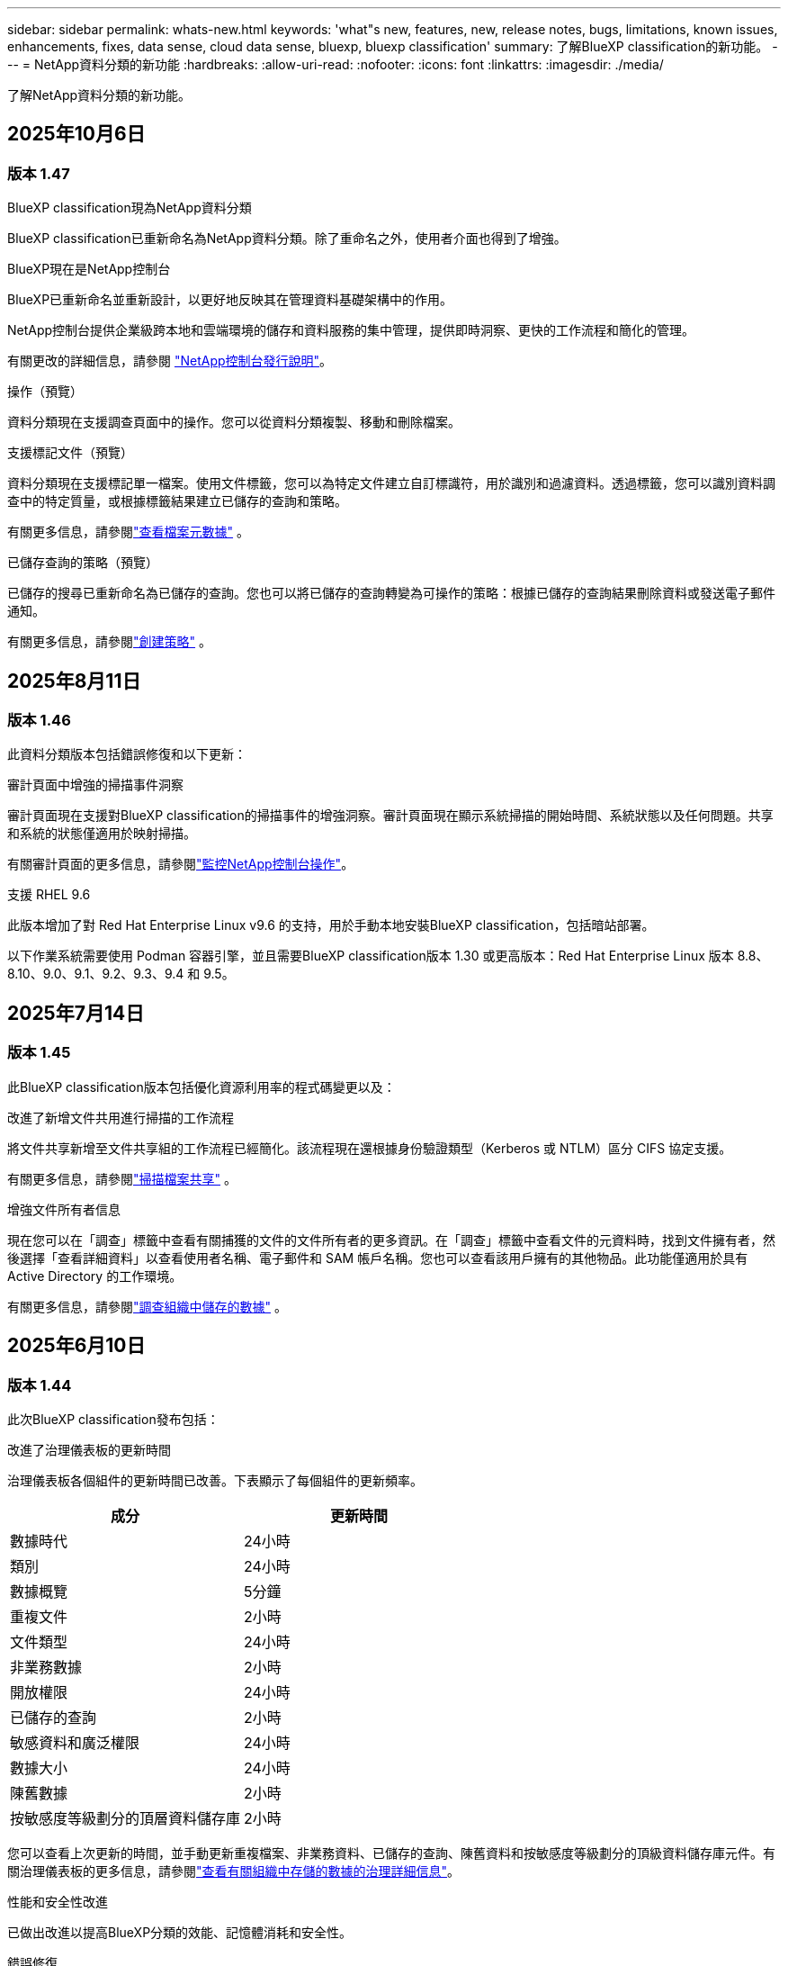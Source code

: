 ---
sidebar: sidebar 
permalink: whats-new.html 
keywords: 'what"s new, features, new, release notes, bugs, limitations, known issues, enhancements, fixes, data sense, cloud data sense, bluexp, bluexp classification' 
summary: 了解BlueXP classification的新功能。 
---
= NetApp資料分類的新功能
:hardbreaks:
:allow-uri-read: 
:nofooter: 
:icons: font
:linkattrs: 
:imagesdir: ./media/


[role="lead"]
了解NetApp資料分類的新功能。



== 2025年10月6日



=== 版本 1.47

.BlueXP classification現為NetApp資料分類
BlueXP classification已重新命名為NetApp資料分類。除了重命名之外，使用者介面也得到了增強。

.BlueXP現在是NetApp控制台
BlueXP已重新命名並重新設計，以更好地反映其在管理資料基礎架構中的作用。

NetApp控制台提供企業級跨本地和雲端環境的儲存和資料服務的集中管理，提供即時洞察、更快的工作流程和簡化的管理。

有關更改的詳細信息，請參閱 https://docs.netapp.com/us-en/bluexp-relnotes/index.html["NetApp控制台發行說明"]。

.操作（預覽）
資料分類現在支援調查頁面中的操作。您可以從資料分類複製、移動和刪除檔案。

.支援標記文件（預覽）
資料分類現在支援標記單一檔案。使用文件標籤，您可以為特定文件建立自訂標識符，用於識別和過濾資料。透過標籤，您可以識別資料調查中的特定質量，或根據標籤結果建立已儲存的查詢和策略。

有關更多信息，請參閱link:https://docs.netapp.com/us-en/data-services-data-classification/task-investigate-data.html#view-file-metada["查看檔案元數據"] 。

.已儲存查詢的策略（預覽）
已儲存的搜尋已重新命名為已儲存的查詢。您也可以將已儲存的查詢轉變為可操作的策略：根據已儲存的查詢結果刪除資料或發送電子郵件通知。

有關更多信息，請參閱link:https://docs.netapp.com/us-en/data-services-data-classification/task-using-policies.html["創建策略"] 。



== 2025年8月11日



=== 版本 1.46

此資料分類版本包括錯誤修復和以下更新：

.審計頁面中增強的掃描事件洞察
審計頁面現在支援對BlueXP classification的掃描事件的增強洞察。審計頁面現在顯示系統掃描的開始時間、系統狀態以及任何問題。共享和系統的狀態僅適用於映射掃描。

有關審計頁面的更多信息，請參閱link:https://docs.netapp.com/us-en/bluexp-setup-admin/task-monitor-cm-operations.html["監控NetApp控制台操作"^]。

.支援 RHEL 9.6
此版本增加了對 Red Hat Enterprise Linux v9.6 的支持，用於手動本地安裝BlueXP classification，包括暗站部署。

以下作業系統需要使用 Podman 容器引擎，並且需要BlueXP classification版本 1.30 或更高版本：Red Hat Enterprise Linux 版本 8.8、8.10、9.0、9.1、9.2、9.3、9.4 和 9.5。



== 2025年7月14日



=== 版本 1.45

此BlueXP classification版本包括優化資源利用率的程式碼變更以及：

.改進了新增文件共用進行掃描的工作流程
將文件共享新增至文件共享組的工作流程已經簡化。該流程現在還根據身份驗證類型（Kerberos 或 NTLM）區分 CIFS 協定支援。

有關更多信息，請參閱link:https://docs.netapp.com/us-en/bluexp-classification/task-scanning-file-shares.html["掃描檔案共享"] 。

.增強文件所有者信息
現在您可以在「調查」標籤中查看有關捕獲的文件的文件所有者的更多資訊。在「調查」標籤中查看文件的元資料時，找到文件擁有者，然後選擇「查看詳細資料」以查看使用者名稱、電子郵件和 SAM 帳戶名稱。您也可以查看該用戶擁有的其他物品。此功能僅適用於具有 Active Directory 的工作環境。

有關更多信息，請參閱link:https://docs.netapp.com/us-en/bluexp-classification/task-investigate-data.html["調查組織中儲存的數據"] 。



== 2025年6月10日



=== 版本 1.44

此次BlueXP classification發布包括：

.改進了治理儀表板的更新時間
治理儀表板各個組件的更新時間已改善。下表顯示了每個組件的更新頻率。

[cols="1,1"]
|===
| 成分 | 更新時間 


| 數據時代 | 24小時 


| 類別 | 24小時 


| 數據概覽 | 5分鐘 


| 重複文件 | 2小時 


| 文件類型 | 24小時 


| 非業務數據 | 2小時 


| 開放權限 | 24小時 


| 已儲存的查詢 | 2小時 


| 敏感資料和廣泛權限 | 24小時 


| 數據大小 | 24小時 


| 陳舊數據 | 2小時 


| 按敏感度等級劃分的頂層資料儲存庫 | 2小時 
|===
您可以查看上次更新的時間，並手動更新重複檔案、非業務資料、已儲存的查詢、陳舊資料和按敏感度等級劃分的頂級資料儲存庫元件。有關治理儀表板的更多信息，請參閱link:https://docs.netapp.com/us-en/bluexp-classification/task-controlling-governance-data.html["查看有關組織中存儲的數據的治理詳細信息"]。

.性能和安全性改進
已做出改進以提高BlueXP分類的效能、記憶體消耗和安全性。

.錯誤修復
Redis 已升級，以提高BlueXP classification的可靠性。  BlueXP classification現在使用 Elasticsearch 來提高掃描期間文件計數報告的準確性。



== 2025年5月12日



=== 版本 1.43

此資料分類版本包括：

.優先進行分類掃描
資料分類除了支援僅映射掃描之外，還支援對映射和分類掃描進行優先排序的功能，可讓您選擇先完成哪些掃描。在掃描開始期間和開始之前，支援對地圖和分類掃描進行優先排序。如果您選擇在掃描過程中確定掃描的優先級，則映射掃描和分類掃描都會優先處理。

有關更多信息，請參閱link:https://docs.netapp.com/us-en/bluexp-classification/task-managing-repo-scanning.html#prioritize-scans["優先掃描"] 。

.支援加拿大個人識別資訊 (PII) 資料類別
資料分類掃描識別加拿大 PII 資料類別。這些類別包括加拿大所有省份和地區的銀行資訊、護照號碼、社會保險號碼、駕駛執照號碼和健康卡號碼。

有關更多信息，請參閱link:https://docs.netapp.com/us-en/bluexp-classification/reference-private-data-categories.html#types-of-personal-data["個人資料類別"] 。

.自訂分類（預覽）
資料分類支援地圖和分類掃描的自訂分類。透過自訂分類，您可以自訂資料分類掃描，以使用正規表示式擷取特定於您的組織的資料。此功能目前處於預覽狀態。

有關更多信息，請參閱link:https://docs.netapp.com/us-en/bluexp-classification/task-custom-classification.html["新增自訂分類"] 。

.已儲存的查詢選項卡
**政策** 選項卡已重新命名link:https://docs.netapp.com/us-en/bluexp-classification/task-using-policies.html["**已儲存的查詢**"]。功能沒有改變。

.將掃描事件傳送至審核頁面
資料分類支援發送分類事件（掃描啟動時和掃描結束時）到link:https://docs.netapp.com/us-en/bluexp-setup-admin/task-monitor-cm-operations.html#audit-user-activity-from-the-bluexp-timeline["NetApp Console 稽核頁面"^]。

.安全性更新
* Keras 套件已更新，緩解了漏洞（BDSA-2025-0107 和 BDSA-2025-1984）。
* Docker 容器配置已更新。容器不再有權利存取主機的網路介面來製作原始網路封包。透過減少不必要的訪問，此更新可減輕潛在的安全風險。


.效能增強
已經實施了程式碼增強，以減少 RAM 使用率並提高資料分類的整體效能。

.錯誤修復
導致StorageGRID掃描失敗、調查頁面過濾選項無法載入以及無法下載大容量評估的資料發現評估的錯誤已修復。



== 2025年4月14日



=== 版本 1.42

此次BlueXP classification發布包括：

.工作環境批次掃描
BlueXP classification支援工作環境的批次操作。您可以選擇啟用對應掃描、啟用對應和分類掃描、停用掃描或在工作環境中跨磁碟區建立自訂設定。如果您對單一磁碟區進行選擇，它將覆寫批次選擇。若要執行批次操作，請導覽至**配置**頁面並進行選擇。

.本地下載調查報告
BlueXP classification支援將資料調查報告下載到本地以便在瀏覽器中查看。如果選擇本機選項，資料調查僅以 CSV 格式提供，並且僅顯示前 10,000 行資料。

有關更多信息，請參閱link:https://docs.netapp.com/us-en/bluexp-classification/task-investigate-data.html#create-the-data-investigation-report["使用BlueXP classification調查組織中儲存的數據"] 。



== 2025年3月10日



=== 版本 1.41

此BlueXP classification版本包括一般改進和錯誤修復。它還包括：

.掃描狀態
BlueXP classification追蹤磁碟區上的初始映射和分類掃描的即時進度。單獨的進度條追蹤映射和分類掃描，顯示掃描文件總數的百分比。您也可以將滑鼠停留在進度條上以查看已掃描的檔案數和檔案總數。追蹤掃描狀態可以更深入地了解掃描進度，使您能夠更好地規劃掃描並了解資源分配。

若要查看掃描狀態，請導覽至BlueXP classification中的**配置**，然後選擇**工作環境配置**。每卷的進度均以行顯示。



== 2025年2月19日



=== 版本 1.40

此BlueXP classification版本包括以下更新。

.支援 RHEL 9.5
此版本除了支援先前支援的版本外，還提供對 Red Hat Enterprise Linux v9.5 的支援。這適用於BlueXP classification的任何手動本機安裝，包括暗站部署。

以下作業系統需要使用 Podman 容器引擎，並且需要BlueXP classification版本 1.30 或更高版本：Red Hat Enterprise Linux 版本 8.8、8.10、9.0、9.1、9.2、9.3、9.4 和 9.5。

.優先進行僅映射掃描
當進行僅映射掃描時，您可以優先考慮最重要的掃描。當您擁有多個工作環境並希望確保首先完成高優先掃描時，此功能會有所幫助。

預設情況下，掃描會按照啟動的順序排隊。透過設定掃描優先權，您可以將掃描移至佇列的最前面。可以對多個掃描進行優先排序。優先權會依照先進先出的順序指定，這表示您優先考慮的第一個掃描將移至佇列的最前面；您優先考慮的第二個掃描將成為佇列中的第二個掃描，依此類推。

優先權是一次性授予的。映射資料的自動重新掃描按照預設順序進行。

優先權僅限於link:https://docs.netapp.com/us-en/bluexp-classification/concept-classification.html["僅映射掃描"^]；它不適用於地圖和分類掃描。

有關更多信息，請參閱link:https://docs.netapp.com/us-en/bluexp-classification/task-managing-repo-scanning.html#prioritize-scans["優先掃描"^] 。

.重試所有掃描
BlueXP classification支援批次重試所有失敗掃描的功能。

您可以使用**全部重試**功能以批次操作的方式重新嘗試掃描。如果分類掃描因網路中斷等臨時問題而失敗，您可以使用一個按鈕同時重試所有掃描，而不必單獨重試。可根據需要重試掃描多次。

若要重試所有掃描：

. 從BlueXP classification選單中，選擇 *配置*。
. 若要重試所有失敗的掃描，請選擇*重試所有掃描*。


.提高分類模型的準確性
機器學習模型的準確率link:https://docs.netapp.com/us-en/bluexp-classification/reference-private-data-categories.html#types-of-sensitive-personal-datapredefined-categories["預定義類別"]提高了11%。



== 2025年1月22日



=== 版本 1.39

此BlueXP classification版本更新了資料調查報告的匯出流程。此匯出更新對於對您的資料執行額外分析、對資料建立額外視覺化或與他人分享資料調查結果很有用。

以前，數據調查報告匯出限制為 10,000 行。在此版本中，限制已被取消，以便您可以匯出所有資料。此變更使您能夠從數據調查報告中匯出更多數據，從而為您的數據分析提供更大的靈活性。

您可以選擇工作環境、磁碟區、目標資料夾以及 JSON 或 CSV 格式。匯出的檔案名稱包含時間戳，以協助您識別資料的匯出時間。

支援的工作環境包括：

* Cloud Volumes ONTAP
* 適用於ONTAP的 FSx
* ONTAP
* 共享群組


從數據調查報告匯出數據有以下限制：

* 每種類型（檔案、目錄和表格）最多可下載 5 億筆記錄
* 預計匯出一百萬筆記錄大約需要 35 分鐘。


有關數據調查和報告的詳細信息，請參閱 https://docs.netapp.com/us-en/bluexp-classification/task-investigate-data.html["調查組織中儲存的數據"]。



== 2024年12月16日



=== 版本 1.38

此BlueXP classification版本包括一般改進和錯誤修復。



== 2024年11月4日



=== 版本 1.37

此BlueXP classification版本包括以下更新。

.支援 RHEL 8.10
此版本除了支援先前支援的版本外，還提供了對 Red Hat Enterprise Linux v8.10 的支援。這適用於BlueXP classification的任何手動本機安裝，包括暗站部署。

以下作業系統需要使用 Podman 容器引擎，並且需要BlueXP classification版本 1.30 或更高版本：Red Hat Enterprise Linux 版本 8.8、8.10、9.0、9.1、9.2、9.3 和 9.4。

詳細了解 https://docs.netapp.com/us-en/bluexp-classification/concept-classification.html["BlueXP classification"]。

.支持 NFS v4.1
此版本除了支援先前支援的版本外，還提供對 NFS v4.1 的支援。

詳細了解 https://docs.netapp.com/us-en/bluexp-classification/concept-classification.html["BlueXP classification"]。



== 2024年10月10日



=== 版本 1.36

.支援 RHEL 9.4
此版本除了支援先前支援的版本外，還提供對 Red Hat Enterprise Linux v9.4 的支援。這適用於BlueXP classification的任何手動本機安裝，包括暗站部署。

以下作業系統需要使用 Podman 容器引擎，並且需要BlueXP classification版本 1.30 或更高版本：Red Hat Enterprise Linux 版本 8.8、9.0、9.1、9.2、9.3 和 9.4。

詳細了解 https://docs.netapp.com/us-en/bluexp-classification/task-deploy-overview.html["BlueXP classification部署概述"]。

.改進的掃描性能
此版本提供了改進的掃描效能。



== 2024年9月2日



=== 版本 1.35

.掃描StorageGRID數據
BlueXP classification支援掃描StorageGRID中的資料。

有關詳細信息，請參閱link:task-scanning-storagegrid.html["掃描StorageGRID數據"]。



== 2024年8月5日



=== 版本 1.34

此BlueXP classification版本包括以下更新。

.從 CentOS 改為 Ubuntu
BlueXP classification已將其針對 Microsoft Azure 和 Google Cloud Platform (GCP) 的 Linux 作業系統從 CentOS 7.9 更新為 Ubuntu 22.04。

有關部署詳細信息，請參閱 https://docs.netapp.com/us-en/data-services-data-classification/task-deploy-compliance-onprem.html#prepare-the-linux-host-system["在具有網際網路存取權限的Linux主機上安裝並準備Linux主機系統"]。



== 2024年7月1日



=== 版本 1.33

.支援 Ubuntu
此版本支援 Ubuntu 24.04 Linux 平台。

.地圖掃描收集元數據
在映射掃描期間從文件中提取以下元數據，並將其顯示在治理、合規性和調查儀表板上：

* 工作環境
* 工作環境類型
* 儲存庫
* 文件類型
* 已用容量
* 文件數量
* 文件大小
* 文件創建
* 文件上次訪問
* 文件上次修改時間
* 文件發現時間
* 權限擷取


.儀表板中的附加數據
此版本更新了映射掃描期間治理、合規和調查儀表板中顯示的資料。

有關詳細信息，請參閱link:https://docs.netapp.com/us-en/data-services-data-classification/concept-classification.html["映射和分類掃描之間有什麼區別"] 。



== 2024年6月5日



=== 版本 1.32

.配置頁面中的新映射狀態列
此版本現在在設定頁面中顯示一個新的對應狀態列。新列可協助您識別映射是否正在運行、排隊、暫停或更多。

有關狀態的解釋，請參閱 https://docs.netapp.com/us-en/data-services-data-classification/task-managing-repo-scanning.html["更改掃描設定"]。



== 2024年5月15日



=== 版本 1.31

.分類是BlueXP中的一項核心服務
BlueXP classification現在作為BlueXP中的一項核心功能提供，每個連接器最多可免費掃描 500 TiB 的資料。無需分類許可或付費訂閱。由於我們將BlueXP classification功能的重點放在新版本掃描NetApp儲存系統上，因此某些舊功能將僅對先前已支付授權費用的客戶可用。當付費合約到期時，這些舊功能的使用將失效。


NOTE: 資料分類不會對其可以掃描的資料量施加限制。每個控制台代理程式支援掃描和顯示 500 TiB 的資料。要掃描超過 500 TiB 的數據，link:https://docs.netapp.com/us-en/bluexp-setup-admin/concept-connectors.html#connector-installation["安裝另一個控制台代理"^]然後link:https://docs.netapp.com/us-en/bluexp-classification/task-deploy-overview.html["部署另一個資料分類實例"]。 + 控制台 UI 顯示來自單一連接器的資料。有關查看來自多個控制台代理的資料的提示，請參閱link:https://docs.netapp.com/us-en/bluexp-setup-admin/task-manage-multiple-connectors.html#switch-between-connectors["使用多個控制台代理"^]。



== 2024年4月1日



=== 版本 1.30

.增加了對 RHEL v8.8 和 v9.3 BlueXP classification的支持
此版本除了先前支援的 9.x 之外，還支援 Red Hat Enterprise Linux v8.8 和 v9.3，它需要 Podman，而不是 Docker 引擎。這適用於BlueXP classification的任何手動本機安裝。

以下作業系統需要使用 Podman 容器引擎，並且需要BlueXP classification版本 1.30 或更高版本：Red Hat Enterprise Linux 版本 8.8、9.0、9.1、9.2 和 9.3。

詳細了解 https://docs.netapp.com/us-en/data-services-data-classification/task-deploy-overview.html["BlueXP classification部署概述"]。

如果您在本機的 RHEL 8 或 9 主機上安裝連接器，則支援BlueXP classification。如果 RHEL 8 或 9 主機位於 AWS、Azure 或 Google Cloud 中，則不受支援。

.刪除了啟動審計日誌收集的選項
啟動審計日誌收集的選項已停用。

.掃描速度提高
輔助掃描節點的掃描性能得到了改善。如果您需要額外的掃描處理能力，您可以新增更多掃描器節點。有關詳細信息，請參閱 https://docs.netapp.com/us-en/data-services-data-classification/task-deploy-compliance-onprem.html["在可以存取網際網路的主機上安裝BlueXP classification"]。

.自動升級
如果您在具有網路存取權限的系統上部署了BlueXP classification，則系統會自動升級。以前，升級發生在自上次用戶活動以來經過特定時間之後。在此版本中，如果當地時間在凌晨 1:00 至凌晨 5:00 之間， BlueXP classification將自動升級。如果當地時間不在這些時間範圍內，則升級將在使用者上次活動後經過特定時間後進行。有關詳細信息，請參閱 https://docs.netapp.com/us-en/data-services-data-classification/task-deploy-compliance-onprem.html["在可以存取網際網路的 Linux 主機上安裝"]。

如果您在沒有網路存取的情況下部署了BlueXP classification，則需要手動升級。有關詳細信息，請參閱 https://docs.netapp.com/us-en/data-services-data-classification/task-deploy-compliance-dark-site.html["在沒有網路存取的 Linux 主機上安裝BlueXP classification"]。



== 2024年3月4日



=== 版本 1.29

.現在您可以排除駐留在特定資料來源目錄中的掃描數據
如果您希望BlueXP classification排除駐留在特定資料來源目錄中的掃描數據，則可以將這些目錄名稱新增至BlueXP classification的設定檔。此功能可讓您避免掃描不必要的目錄，或避免傳回錯誤的個人資料結果。

https://docs.netapp.com/us-en/data-services-data-classification/task-exclude-scan-paths.html["了解更多"] 。

.超大型實例支援現已合格
如果您需要BlueXP classification來掃描超過 2.5 億個文件，您可以在雲端部署或本地安裝中使用超大實例。這種系統最多可以掃描 5 億個檔案。

https://docs.netapp.com/us-en/data-services-data-classification/concept-classification.html#the-data-classification-instance["了解更多"] 。



== 2024年1月10日



=== 版本 1.27

.調查頁面結果顯示總大小以及項目總數
調查頁面中的過濾結果除了顯示文件總數外，還顯示項目的總大小。這在移動檔案、刪除檔案等操作時很有幫助。

.將其他群組 ID 配置為“向組織開放”
現在，如果群組最初沒有設定該權限，您可以直接從BlueXP classification將 NFS 中的群組 ID 配置為「向組織開放」。任何附加了這些群組 ID 的文件和資料夾都將在調查詳情頁面中顯示為「向組織開放」。了解如何link:https://docs.netapp.com/us-en/data-services-data-classification/task-add-group-id-as-open.html["添加其他群組 ID 作為“對組織開放”"]。



== 2023年12月14日



=== 版本 1.26.6

此版本包含一些小的改進。

該版本還刪除了以下選項：

* 啟動審計日誌收集的選項已停用。
* 在目錄調查期間，無法使用目錄計算個人識別資訊 (PII) 資料數量的選項。請參閱link:task-investigate-data.html["調查組織中儲存的數據"] 。
* 使用 Azure 資訊保護 (AIP) 標籤整合資料的選項已停用。




== 2023年11月6日



=== 版本 1.26.3

此版本已修復以下問題

* 修正了儀表板中顯示系統掃描的檔案數量不一致的問題。
* 透過處理和報告名稱和元資料中帶有特殊字元的檔案和目錄來改善掃描行為。




== 2023年10月4日



=== 版本 1.26

.支援在 RHEL 版本 9 上本機安裝BlueXP classification
Red Hat Enterprise Linux 8 和 9 版本不支援 Docker 引擎；而BlueXP classification安裝則需要引擎。我們現在支援在 RHEL 9.0、9.1 和 9.2 上使用 Podman 版本 4 或更高版本作為容器基礎架構進行BlueXP classification安裝。如果您的環境需要使用最新版本的 RHEL，現在您可以在使用 Podman 時安裝BlueXP classification（版本 1.26 或更高版本）。

目前，在使用 RHEL 9.x 時，我們不支援暗站安裝或分散式掃描環境（使用主節點和遠端掃描器節點）。



== 2023年9月5日



=== 版本 1.25

.中小型部署暫時無法使用
當您在 AWS 中部署BlueXP classification實例時，此時無法選擇 *部署 > 配置* 並選擇小型或中型實例。您仍然可以透過選擇*部署>部署*來使用大實例大小部署實例。

.在調查結果頁面中為最多 100,000 個項目新增標籤
過去，您一次只能在調查結果頁面中將標籤套用至單一頁面（20 個項目）。現在您可以在調查結果頁面中選擇*所有*項目並將標籤應用於所有項目 - 一次最多 100,000 個項目。

.識別最小檔案大小為 1 MB 的重複文件
BlueXP classification僅用於在檔案大小為 50 MB 或更大時識別重複檔案。現在可以識別以 1 MB 開頭的重複檔案。您可以使用調查頁面過濾器「檔案大小」和「重複」來查看您的環境中哪些特定大小的檔案是重複的。



== 2023年7月17日



=== 版本 1.24

.BlueXP classification識別出兩種新的德國個人數據
BlueXP classification可以識別和分類包含以下類型資料的檔案：

* 德國身分證 (Personalausweisnummer)
* 德國社會安全號 (Sozialversicherungsnummer)


link:https://docs.netapp.com/us-en/data-services-data-classification/reference-private-data-categories.html#types-of-personal-data["查看BlueXP classification可以在您的資料中識別的所有類型的個人數據"] 。

.BlueXP classification在限制模式和私人模式下完全受支持
BlueXP classification現在完全支援沒有網路存取（私人模式）和有限的外部網路存取（受限模式）的網站。link:https://docs.netapp.com/us-en/bluexp-setup-admin/concept-modes.html["了解有關連接器的BlueXP部署模式的更多信息"^] 。

.升級BlueXP classification的私人模式安裝時可以跳過版本
現在，即使 BlueXP 分類不是連續的，您也可以升級到較新版本的BlueXP classification。這意味著不再需要目前一次升級BlueXP classification的一個版本的限制。此功能從 1.24 版本開始適用。

.BlueXP classificationAPI 現已可用
BlueXP classificationAPI 可讓您執行操作、建立查詢以及匯出有關您正在掃描的資料的資訊。互動式文件可透過 Swagger 取得。該文件分為多個類別，包括調查、合規、治理和配置。每個類別都是對BlueXP classificationUI 中的選項卡的引用。

link:https://docs.netapp.com/us-en/data-services-data-classification/api-classification.html["了解有關BlueXP classificationAPI 的更多信息"] 。



== 2023年6月6日



=== 版本 1.23

.搜尋資料主體名稱時現在支援日語
現在，在回應資料主體存取請求 (DSAR) 時搜尋主體名稱時可以輸入日文名稱。您可以生成link:https://docs.netapp.com/us-en/data-services-data-classification/task-generating-compliance-reports.html["資料主體存取請求報告"]以及由此產生的資訊。您還可以在link:https://docs.netapp.com/us-en/data-services-data-classification/task-investigate-data.html["資料調查頁面中的「資料主體」過濾器"]識別包含主題名稱的文件。

.Ubuntu 現在是受支援的 Linux 發行版，您可以在其上安裝BlueXP classification
Ubuntu 22.04 已被認定為BlueXP classification的支援作業系統。您可以在網路中的 Ubuntu Linux 主機上安裝BlueXP classification，或使用安裝程式 1.23 版本在雲端中的 Linux 主機上安裝。 https://docs.netapp.com/us-en/data-services-data-classification/task-deploy-compliance-onprem.html["看看如何在安裝了 Ubuntu 的主機上安裝BlueXP classification"] 。

.新的BlueXP classification安裝不再支援 Red Hat Enterprise Linux 8.6 和 8.7
這些版本不支援新的部署，因為 Red Hat 不再支援 Docker，而 Docker 是先決條件。如果您有在 RHEL 8.6 或 8.7 上執行的現有BlueXP classification機器， NetApp將繼續支援您的設定。

.BlueXP classification可以配置為 FPolicy 收集器，以從ONTAP系統接收 FPolicy 事件
您可以啟用檔案存取稽核日誌功能，在BlueXP classification系統上收集在工作環境中的磁碟區上偵測到的檔案存取事件。  BlueXP classification可以擷取以下類型的 FPolicy 事件以及對您的檔案執行操作的使用者：建立、讀取、寫入、刪除、重新命名、變更擁有者/權限以及變更 SACL/DACL。

.暗網現已支援 Data Sense BYOL 許可證
現在，您可以將 Data Sense BYOL 授權上傳到暗站中的BlueXP digital wallet中，以便在許可證不足時收到通知。



== 2023年4月3日



=== 版本 1.22

.新數據發現評估報告
數據發現評估報告對掃描環境進行了高級分析，以突出顯示系統的發現並顯示關注區域和潛在的補救步驟。本報告的目標是提高人們對資料治理問題、資料安全漏洞以及資料集的資料合規性差距的認識。 https://docs.netapp.com/us-en/data-services-data-classification/task-controlling-governance-data.html["了解如何產生和使用數據發現評估報告"] 。

.能夠在雲端中的較小實例上部署BlueXP classification
在 AWS 環境中從BlueXP連接器部署BlueXP classification時，現在您可以從兩個比預設執行個體更小的執行個體類型中進行選擇。如果您正在掃描小型環境，這可以幫助您節省雲端成本。但是，使用較小的實例時存在一些限制。 https://docs.netapp.com/us-en/data-services-data-classification/concept-classification.html["查看可用的實例類型和限制"] 。

.現在可以使用獨立腳本在BlueXP classification安裝之前驗證您的 Linux 系統
如果您想獨立於執行BlueXP classification安裝來驗證您的 Linux 系統是否符合所有先決條件，您可以下載一個單獨的腳本，該腳本僅測試先決條件。 https://docs.netapp.com/us-en/data-services-data-classification/task-test-linux-system.html["了解如何檢查您的 Linux 主機是否已準備好安裝BlueXP classification"] 。



== 2023年3月7日



=== 版本 1.21

.從BlueXP classificationUI 新增您自己的自訂類別的新功能
BlueXP classification現在可讓您新增自己的自訂類別，以便BlueXP classification能夠識別適合這些類別的檔案。  BlueXP classification有很多 https://docs.netapp.com/us-en/data-services-data-classification/reference-private-data-categories.html["預定義類別"]，因此此功能可讓您新增自訂類別，以識別在資料中找到組織獨有的資訊的位置。

.現在您可以從BlueXP classificationUI 新增自訂關鍵字
BlueXP classification已經能夠添加自訂關鍵字， BlueXP classification將在未來的掃描中識別這些關鍵字。但是，您需要登入BlueXP classificationLinux 主機並使用命令列介面新增關鍵字。在此版本中，新增自訂關鍵字的功能位於BlueXP classificationUI 中，這使得新增和編輯這些關鍵字變得非常容易。

.當「上次訪問時間」發生變化時， BlueXP classification不會掃描文件
預設情況下，如果BlueXP classification沒有足夠的「寫入」權限，系統將不會掃描磁碟區中的文件，因為BlueXP classification無法將「上次存取時間」恢復為原始時間戳記。但是，如果您不介意將上次訪問時間重置為文件中的原始時間，則可以在配置頁面中覆蓋此行為，以便BlueXP classification可以掃描卷，而不管權限如何。

與此功能結合，新增了名為「掃描分析事件」的新篩選器，以便您可以查看未分類的文件，因為BlueXP classification無法恢復上次存取時間，或即使BlueXP classification無法恢復上次存取時間也已分類的文件。

https://docs.netapp.com/us-en/data-services-data-classification/reference-collected-metadata.html["詳細了解「上次造訪時間戳記」以及BlueXP classification所需的權限"] 。

.BlueXP classification可識別三種新的個人資料類型
BlueXP classification可以識別和分類包含以下類型資料的檔案：

* 波札那身分證（奧芒）號碼
* 波札那護照號碼
* 新加坡國民登記身分證（NRIC）


https://docs.netapp.com/us-en/data-services-data-classification/reference-private-data-categories.html["查看BlueXP classification可以在您的資料中識別的所有類型的個人數據"] 。

.更新了目錄的功能
* 資料調查報告的「精簡版 CSV 報告」選項現在包含來自目錄的資訊。
* 「上次造訪」時間過濾器現在顯示檔案和目錄的上次存取時間。


.安裝增強功能
* 對於沒有網路存取的網站（暗站）， BlueXP classification安裝程式現在會執行預檢查，以確保您的系統和網路要求符合成功安裝的要求。
* 安裝審計日誌檔案現在已儲存；它們被寫入 `/ops/netapp/install_logs`。




== 2023年2月5日



=== 版本 1.20

.能夠向任何電子郵件地址發送基於策略的通知電子郵件
在BlueXP classification的早期版本中，當某些關鍵策略傳回結果時，您可以向您帳戶中的BlueXP使用者發送電子郵件警報。此功能使您能夠在不在線時收到通知以保護您的資料。現在，您也可以從策略向不在您的BlueXP帳戶中的任何其他使用者（最多 20 個電子郵件地址）發送電子郵件警報。

https://docs.netapp.com/us-en/data-services-data-classification/task-using-policies.html["詳細了解如何根據策略結果發送電子郵件提醒"] 。

.現在您可以從BlueXP classificationUI 新增個人模式
BlueXP classification已經能夠添加自訂“個人資料”， BlueXP classification將在未來的掃描中識別這些資料。但是，您需要登入BlueXP classificationLinux 主機並使用命令列新增自訂模式。在此版本中，使用正規表示式新增個人模式的功能位於BlueXP classificationUI 中，因此可以非常輕鬆地新增和編輯這些自訂模式。

.使用BlueXP classification可以移動 1500 萬個文件
過去，您可以透過BlueXP classification將最多 100,000 個來源檔案移至任何 NFS 共用。現在您一次最多可以移動 1500 萬個檔案。

.能夠查看有權存取 SharePoint Online 檔案的使用者數量
過濾器「具有存取權限的使用者數量」現在支援儲存在 SharePoint Online 儲存庫中的檔案。過去僅支援 CIFS 共享上的檔案。請注意，此時不基於活動目錄的 SharePoint 群組將不會計入此篩選器。

.操作狀態面板中新增了新的「部分成功」狀態
新的「部分成功」狀態表示BlueXP classification作業已完成，有些專案失敗，有些專案成功，例如，當您移動或刪除 100 個檔案時。此外，「完成」狀態已重新命名為「成功」。過去，「完成」狀態可能會列出成功和失敗的操作。現在「成功」狀態意味著所有項目上的所有操作都成功。 https://docs.netapp.com/us-en/data-services-data-classification/task-view-compliance-actions.html["了解如何查看操作狀態面板"] 。



== 2023年1月9日



=== 版本 1.19

.能夠查看包含敏感資料和過於寬鬆的文件圖表
治理儀表板新增了一個新的「敏感資料和廣泛權限」區域，該區域提供了包含敏感資料（包括敏感資料和敏感個人資料）且過於寬鬆的文件的熱圖。這可以幫助您了解敏感資料可能的風險。 https://docs.netapp.com/us-en/data-services-data-classification/task-controlling-governance-data.html["了解更多"] 。

.資料調查頁面新增三個過濾器
新的過濾器可用於優化資料調查頁面中顯示的結果：

* 「具有存取權限的使用者數」過濾器顯示哪些檔案和資料夾對一定數量的使用者開放。您可以選擇一個數字範圍來優化結果 - 例如，查看 51-100 個使用者可以存取哪些檔案。
* 現在，「建立時間」、「發現時間」、「上次修改時間」和「上次存取時間」篩選器可讓您建立自訂日期範圍，而不僅僅是選擇預先定義的日期範圍。例如，您可以尋找「建立時間」超過 6 個月的文件，或「上次修改時間」在「最近 10 天」內的文件。
* 現在，「檔案路徑」篩選器可讓您指定要從篩選查詢結果中排除的路徑。如果您輸入包含和排除某些資料的路徑， BlueXP classification會先在包含的路徑中找到所有文件，然後從排除的路徑中刪除文件，然後顯示結果。


https://docs.netapp.com/us-en/data-services-data-classification/task-investigate-data.html["查看可用於調查資料的所有過濾器的列表"] 。

.BlueXP classification可以辨識日本個人編號
BlueXP classification可以識別和分類包含日本個人編號（也稱為 My Number）的檔案。這包括個人和企業我的號碼。 https://docs.netapp.com/us-en/data-services-data-classification/reference-private-data-categories.html["查看BlueXP classification可以在您的資料中識別的所有類型的個人數據"] 。
